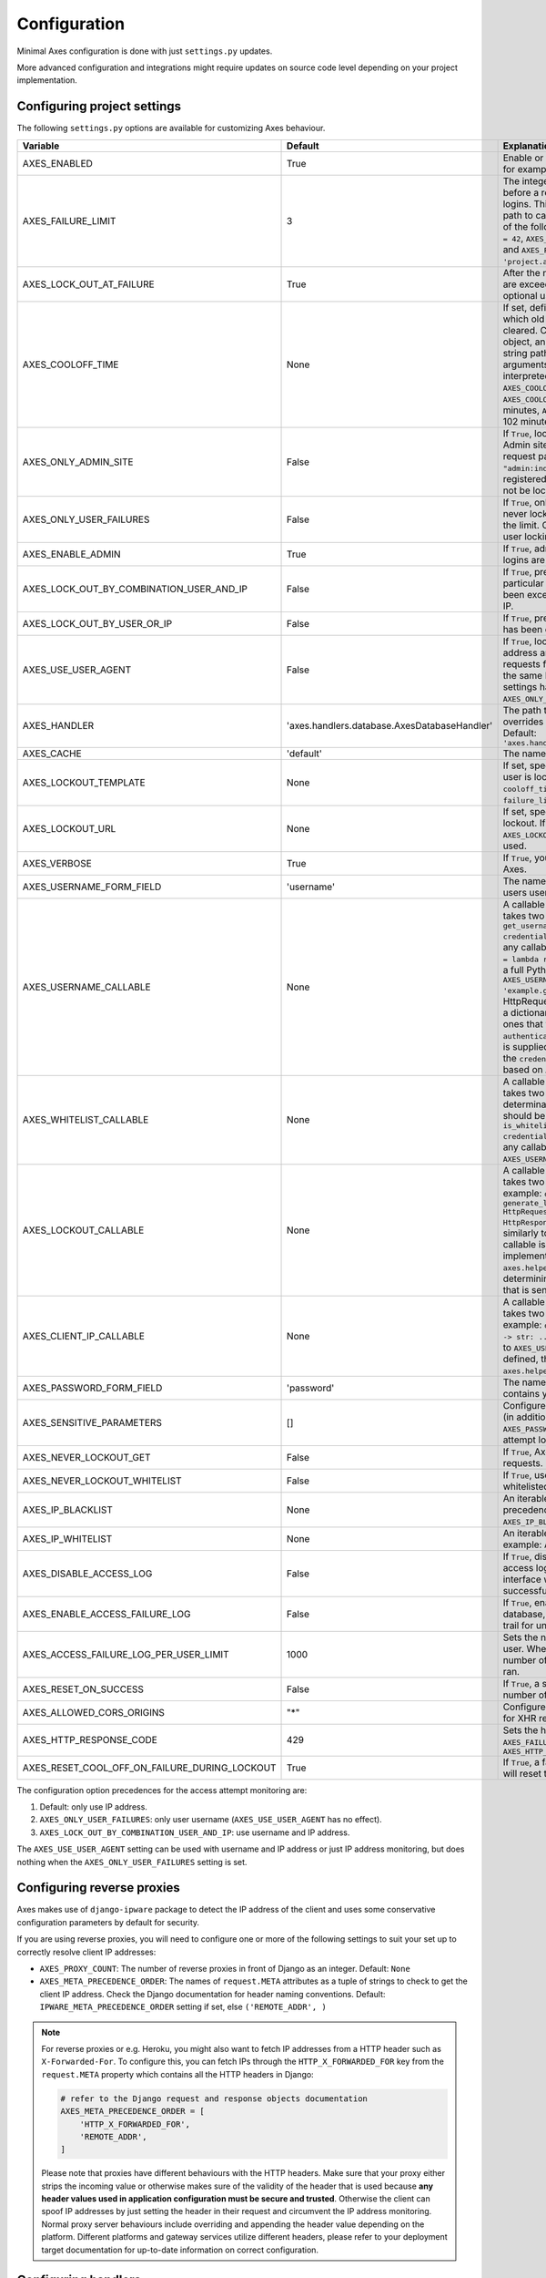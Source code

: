 .. _configuration:

Configuration
=============

Minimal Axes configuration is done with just ``settings.py`` updates.

More advanced configuration and integrations might require updates
on source code level depending on your project implementation.


Configuring project settings
----------------------------

The following ``settings.py`` options are available for customizing Axes behaviour.

+------------------------------------------------------+----------------------------------------------+-------------------------------------------------------------------------------------------------------------------------------------------------------------------------------------------------------------------------------------------------------------------------------------------------------------------------------------------------------------------------------------------------------------------------------------------------------------------------------------------------------------------------------------------------------------------------------------------------------------------------------------------------------------------------------------------------------------------------------------------+
| Variable                                             | Default                                      | Explanation                                                                                                                                                                                                                                                                                                                                                                                                                                                                                                                                                                                                                                                                                                                               |
+======================================================+==============================================+===========================================================================================================================================================================================================================================================================================================================================================================================================================================================================================================================================================================================================================================================================================================================================+
| AXES_ENABLED                                         | True                                         | Enable or disable Axes plugin functionality, for example in test runner setup                                                                                                                                                                                                                                                                                                                                                                                                                                                                                                                                                                                                                                                             |
+------------------------------------------------------+----------------------------------------------+-------------------------------------------------------------------------------------------------------------------------------------------------------------------------------------------------------------------------------------------------------------------------------------------------------------------------------------------------------------------------------------------------------------------------------------------------------------------------------------------------------------------------------------------------------------------------------------------------------------------------------------------------------------------------------------------------------------------------------------------+
| AXES_FAILURE_LIMIT                                   | 3                                            | The integer number of login attempts allowed before a record is created for the failed logins. This can also be a callable or a dotted path to callable that returns an integer and all of the following are valid: ``AXES_FAILURE_LIMIT = 42``, ``AXES_FAILURE_LIMIT = lambda *args: 42``, and ``AXES_FAILURE_LIMIT = 'project.app.get_login_failure_limit'``.                                                                                                                                                                                                                                                                                                                                                                           |
+------------------------------------------------------+----------------------------------------------+-------------------------------------------------------------------------------------------------------------------------------------------------------------------------------------------------------------------------------------------------------------------------------------------------------------------------------------------------------------------------------------------------------------------------------------------------------------------------------------------------------------------------------------------------------------------------------------------------------------------------------------------------------------------------------------------------------------------------------------------+
| AXES_LOCK_OUT_AT_FAILURE                             | True                                         | After the number of allowed login attempts are exceeded, should we lock out this IP (and optional user agent)?                                                                                                                                                                                                                                                                                                                                                                                                                                                                                                                                                                                                                            |
+------------------------------------------------------+----------------------------------------------+-------------------------------------------------------------------------------------------------------------------------------------------------------------------------------------------------------------------------------------------------------------------------------------------------------------------------------------------------------------------------------------------------------------------------------------------------------------------------------------------------------------------------------------------------------------------------------------------------------------------------------------------------------------------------------------------------------------------------------------------+
| AXES_COOLOFF_TIME                                    | None                                         | If set, defines a period of inactivity after which  old failed login attempts will be cleared.  Can be set to a Python timedelta object, an integer, a float, a callable, or a string path to a callable which takes no arguments.  If an integer or float, will be interpreted as a number of hours:  ``AXES_COOLOFF_TIME = 2`` 2 hours,   ``AXES_COOLOFF_TIME = 2.0`` 2 hours, 120 minutes,  ``AXES_COOLOFF_TIME = 1.7`` 1.7 hours, 102 minutes, 6120 seconds                                                                                                                                                                                                                                                                           |
+------------------------------------------------------+----------------------------------------------+-------------------------------------------------------------------------------------------------------------------------------------------------------------------------------------------------------------------------------------------------------------------------------------------------------------------------------------------------------------------------------------------------------------------------------------------------------------------------------------------------------------------------------------------------------------------------------------------------------------------------------------------------------------------------------------------------------------------------------------------+
| AXES_ONLY_ADMIN_SITE                                 | False                                        | If ``True``, lock is only enabled for admin site. Admin site is determined by checking request path against the path of ``"admin:index"`` view. If admin urls are not registered in current urlconf, all requests will not be locked.                                                                                                                                                                                                                                                                                                                                                                                                                                                                                                     |
+------------------------------------------------------+----------------------------------------------+-------------------------------------------------------------------------------------------------------------------------------------------------------------------------------------------------------------------------------------------------------------------------------------------------------------------------------------------------------------------------------------------------------------------------------------------------------------------------------------------------------------------------------------------------------------------------------------------------------------------------------------------------------------------------------------------------------------------------------------------+
| AXES_ONLY_USER_FAILURES                              | False                                        | If ``True``, only lock based on username, and never lock based on IP if attempts exceed the limit. Otherwise utilize the existing IP and user locking logic.                                                                                                                                                                                                                                                                                                                                                                                                                                                                                                                                                                              |
+------------------------------------------------------+----------------------------------------------+-------------------------------------------------------------------------------------------------------------------------------------------------------------------------------------------------------------------------------------------------------------------------------------------------------------------------------------------------------------------------------------------------------------------------------------------------------------------------------------------------------------------------------------------------------------------------------------------------------------------------------------------------------------------------------------------------------------------------------------------+
| AXES_ENABLE_ADMIN                                    | True                                         | If ``True``, admin views for access attempts and logins are shown in Django admin interface.                                                                                                                                                                                                                                                                                                                                                                                                                                                                                                                                                                                                                                              |
+------------------------------------------------------+----------------------------------------------+-------------------------------------------------------------------------------------------------------------------------------------------------------------------------------------------------------------------------------------------------------------------------------------------------------------------------------------------------------------------------------------------------------------------------------------------------------------------------------------------------------------------------------------------------------------------------------------------------------------------------------------------------------------------------------------------------------------------------------------------+
| AXES_LOCK_OUT_BY_COMBINATION_USER_AND_IP             | False                                        | If ``True``, prevent login from IP under a particular username if the attempt limit has been exceeded, otherwise lock out based on IP.                                                                                                                                                                                                                                                                                                                                                                                                                                                                                                                                                                                                    |
+------------------------------------------------------+----------------------------------------------+-------------------------------------------------------------------------------------------------------------------------------------------------------------------------------------------------------------------------------------------------------------------------------------------------------------------------------------------------------------------------------------------------------------------------------------------------------------------------------------------------------------------------------------------------------------------------------------------------------------------------------------------------------------------------------------------------------------------------------------------+
| AXES_LOCK_OUT_BY_USER_OR_IP                          | False                                        |  If ``True``, prevent login from if the attempt limit has been exceeded for IP or username.                                                                                                                                                                                                                                                                                                                                                                                                                                                                                                                                                                                                                                               |
+------------------------------------------------------+----------------------------------------------+-------------------------------------------------------------------------------------------------------------------------------------------------------------------------------------------------------------------------------------------------------------------------------------------------------------------------------------------------------------------------------------------------------------------------------------------------------------------------------------------------------------------------------------------------------------------------------------------------------------------------------------------------------------------------------------------------------------------------------------------+
| AXES_USE_USER_AGENT                                  | False                                        | If ``True``, lock out and log based on the IP address and the user agent.  This means requests from different user agents but from the same IP are treated differently. This settings has no effect if the ``AXES_ONLY_USER_FAILURES`` setting is active.                                                                                                                                                                                                                                                                                                                                                                                                                                                                                 |
+------------------------------------------------------+----------------------------------------------+-------------------------------------------------------------------------------------------------------------------------------------------------------------------------------------------------------------------------------------------------------------------------------------------------------------------------------------------------------------------------------------------------------------------------------------------------------------------------------------------------------------------------------------------------------------------------------------------------------------------------------------------------------------------------------------------------------------------------------------------+
| AXES_HANDLER                                         | 'axes.handlers.database.AxesDatabaseHandler' | The path to the handler class to use. If set, overrides the default signal handler backend. Default: ``'axes.handlers.database.AxesDatabaseHandler'``                                                                                                                                                                                                                                                                                                                                                                                                                                                                                                                                                                                     |
+------------------------------------------------------+----------------------------------------------+-------------------------------------------------------------------------------------------------------------------------------------------------------------------------------------------------------------------------------------------------------------------------------------------------------------------------------------------------------------------------------------------------------------------------------------------------------------------------------------------------------------------------------------------------------------------------------------------------------------------------------------------------------------------------------------------------------------------------------------------+
| AXES_CACHE                                           | 'default'                                    | The name of the cache for Axes to use.                                                                                                                                                                                                                                                                                                                                                                                                                                                                                                                                                                                                                                                                                                    |
+------------------------------------------------------+----------------------------------------------+-------------------------------------------------------------------------------------------------------------------------------------------------------------------------------------------------------------------------------------------------------------------------------------------------------------------------------------------------------------------------------------------------------------------------------------------------------------------------------------------------------------------------------------------------------------------------------------------------------------------------------------------------------------------------------------------------------------------------------------------+
| AXES_LOCKOUT_TEMPLATE                                | None                                         |  If set, specifies a template to render when a user is locked out. Template receives ``cooloff_timedelta``, ``cooloff_time``, ``username`` and ``failure_limit`` as context variables.                                                                                                                                                                                                                                                                                                                                                                                                                                                                                                                                                    |
+------------------------------------------------------+----------------------------------------------+-------------------------------------------------------------------------------------------------------------------------------------------------------------------------------------------------------------------------------------------------------------------------------------------------------------------------------------------------------------------------------------------------------------------------------------------------------------------------------------------------------------------------------------------------------------------------------------------------------------------------------------------------------------------------------------------------------------------------------------------+
| AXES_LOCKOUT_URL                                     | None                                         | If set, specifies a URL to redirect to on lockout. If both ``AXES_LOCKOUT_TEMPLATE`` and ``AXES_LOCKOUT_URL`` are set, the template will be used.                                                                                                                                                                                                                                                                                                                                                                                                                                                                                                                                                                                         |
+------------------------------------------------------+----------------------------------------------+-------------------------------------------------------------------------------------------------------------------------------------------------------------------------------------------------------------------------------------------------------------------------------------------------------------------------------------------------------------------------------------------------------------------------------------------------------------------------------------------------------------------------------------------------------------------------------------------------------------------------------------------------------------------------------------------------------------------------------------------+
| AXES_VERBOSE                                         | True                                         |  If ``True``, you'll see slightly more logging for Axes.                                                                                                                                                                                                                                                                                                                                                                                                                                                                                                                                                                                                                                                                                  |
+------------------------------------------------------+----------------------------------------------+-------------------------------------------------------------------------------------------------------------------------------------------------------------------------------------------------------------------------------------------------------------------------------------------------------------------------------------------------------------------------------------------------------------------------------------------------------------------------------------------------------------------------------------------------------------------------------------------------------------------------------------------------------------------------------------------------------------------------------------------+
| AXES_USERNAME_FORM_FIELD                             | 'username'                                   | The name of the form field that contains your users usernames.                                                                                                                                                                                                                                                                                                                                                                                                                                                                                                                                                                                                                                                                            |
+------------------------------------------------------+----------------------------------------------+-------------------------------------------------------------------------------------------------------------------------------------------------------------------------------------------------------------------------------------------------------------------------------------------------------------------------------------------------------------------------------------------------------------------------------------------------------------------------------------------------------------------------------------------------------------------------------------------------------------------------------------------------------------------------------------------------------------------------------------------+
| AXES_USERNAME_CALLABLE                               | None                                         | A callable or a string path to callable that takes two arguments for user lookups: ``def get_username(request: HttpRequest, credentials: dict) -> str: ...``. This can be any callable such as ``AXES_USERNAME_CALLABLE = lambda request, credentials: 'username'`` or a full Python module path to callable such as ``AXES_USERNAME_CALLABLE = 'example.get_username``. The ``request`` is a HttpRequest like object and the ``credentials`` is a dictionary like object. ``credentials`` are the ones that were passed to Django ``authenticate()`` in the login flow. If no function is supplied, Axes fetches the username from the  ``credentials`` or ``request.POST`` dictionaries based on ``AXES_USERNAME_FORM_FIELD``.          |
+------------------------------------------------------+----------------------------------------------+-------------------------------------------------------------------------------------------------------------------------------------------------------------------------------------------------------------------------------------------------------------------------------------------------------------------------------------------------------------------------------------------------------------------------------------------------------------------------------------------------------------------------------------------------------------------------------------------------------------------------------------------------------------------------------------------------------------------------------------------+
| AXES_WHITELIST_CALLABLE                              | None                                         |  A callable or a string path to callable that takes two arguments for whitelisting determination and returns True, if user should be whitelisted: ``def is_whitelisted(request: HttpRequest, credentials: dict) -> bool: ...``. This can be any callable similarly to ``AXES_USERNAME_CALLABLE``.                                                                                                                                                                                                                                                                                                                                                                                                                                         |
+------------------------------------------------------+----------------------------------------------+-------------------------------------------------------------------------------------------------------------------------------------------------------------------------------------------------------------------------------------------------------------------------------------------------------------------------------------------------------------------------------------------------------------------------------------------------------------------------------------------------------------------------------------------------------------------------------------------------------------------------------------------------------------------------------------------------------------------------------------------+
| AXES_LOCKOUT_CALLABLE                                | None                                         | A callable or a string path to callable that takes two arguments returns a response. For example: ``def generate_lockout_response(request: HttpRequest, credentials: dict) -> HttpResponse: ...``. This can be any callable similarly to ``AXES_USERNAME_CALLABLE``. If not callable is defined, then the default implementation in ``axes.helpers.get_lockout_response`` is used for determining the correct lockout response that is sent to the requesting client.                                                                                                                                                                                                                                                                     |
+------------------------------------------------------+----------------------------------------------+-------------------------------------------------------------------------------------------------------------------------------------------------------------------------------------------------------------------------------------------------------------------------------------------------------------------------------------------------------------------------------------------------------------------------------------------------------------------------------------------------------------------------------------------------------------------------------------------------------------------------------------------------------------------------------------------------------------------------------------------+
| AXES_CLIENT_IP_CALLABLE                              | None                                         | A callable or a string path to callable that takes two arguments returns a response. For example: ``def get_ip(request: HttpRequest) -> str: ...``. This can be any callable similarly to ``AXES_USERNAME_CALLABLE``. If not callable is defined, then the default implementation in ``axes.helpers.get_client_ip_address`` is used.                                                                                                                                                                                                                                                                                                                                                                                                      |
+------------------------------------------------------+----------------------------------------------+-------------------------------------------------------------------------------------------------------------------------------------------------------------------------------------------------------------------------------------------------------------------------------------------------------------------------------------------------------------------------------------------------------------------------------------------------------------------------------------------------------------------------------------------------------------------------------------------------------------------------------------------------------------------------------------------------------------------------------------------+
| AXES_PASSWORD_FORM_FIELD                             | 'password'                                   | The name of the form or credentials field that contains your users password.                                                                                                                                                                                                                                                                                                                                                                                                                                                                                                                                                                                                                                                              |
+------------------------------------------------------+----------------------------------------------+-------------------------------------------------------------------------------------------------------------------------------------------------------------------------------------------------------------------------------------------------------------------------------------------------------------------------------------------------------------------------------------------------------------------------------------------------------------------------------------------------------------------------------------------------------------------------------------------------------------------------------------------------------------------------------------------------------------------------------------------+
| AXES_SENSITIVE_PARAMETERS                            | []                                           | Configures POST and GET parameter values (in addition to the value of ``AXES_PASSWORD_FORM_FIELD``) to mask in login attempt logging.                                                                                                                                                                                                                                                                                                                                                                                                                                                                                                                                                                                                     |
+------------------------------------------------------+----------------------------------------------+-------------------------------------------------------------------------------------------------------------------------------------------------------------------------------------------------------------------------------------------------------------------------------------------------------------------------------------------------------------------------------------------------------------------------------------------------------------------------------------------------------------------------------------------------------------------------------------------------------------------------------------------------------------------------------------------------------------------------------------------+
| AXES_NEVER_LOCKOUT_GET                               | False                                        | If ``True``, Axes will never lock out HTTP GET requests.                                                                                                                                                                                                                                                                                                                                                                                                                                                                                                                                                                                                                                                                                  |
+------------------------------------------------------+----------------------------------------------+-------------------------------------------------------------------------------------------------------------------------------------------------------------------------------------------------------------------------------------------------------------------------------------------------------------------------------------------------------------------------------------------------------------------------------------------------------------------------------------------------------------------------------------------------------------------------------------------------------------------------------------------------------------------------------------------------------------------------------------------+
| AXES_NEVER_LOCKOUT_WHITELIST                         | False                                        |  If ``True``, users can always login from whitelisted IP addresses.                                                                                                                                                                                                                                                                                                                                                                                                                                                                                                                                                                                                                                                                       |
+------------------------------------------------------+----------------------------------------------+-------------------------------------------------------------------------------------------------------------------------------------------------------------------------------------------------------------------------------------------------------------------------------------------------------------------------------------------------------------------------------------------------------------------------------------------------------------------------------------------------------------------------------------------------------------------------------------------------------------------------------------------------------------------------------------------------------------------------------------------+
| AXES_IP_BLACKLIST                                    | None                                         | An iterable of IPs to be blacklisted. Takes precedence over whitelists. For example: ``AXES_IP_BLACKLIST = ['0.0.0.0']``.                                                                                                                                                                                                                                                                                                                                                                                                                                                                                                                                                                                                                 |
+------------------------------------------------------+----------------------------------------------+-------------------------------------------------------------------------------------------------------------------------------------------------------------------------------------------------------------------------------------------------------------------------------------------------------------------------------------------------------------------------------------------------------------------------------------------------------------------------------------------------------------------------------------------------------------------------------------------------------------------------------------------------------------------------------------------------------------------------------------------+
| AXES_IP_WHITELIST                                    | None                                         | An iterable of IPs to be whitelisted. For example: ``AXES_IP_WHITELIST = ['0.0.0.0']``.                                                                                                                                                                                                                                                                                                                                                                                                                                                                                                                                                                                                                                                   |
+------------------------------------------------------+----------------------------------------------+-------------------------------------------------------------------------------------------------------------------------------------------------------------------------------------------------------------------------------------------------------------------------------------------------------------------------------------------------------------------------------------------------------------------------------------------------------------------------------------------------------------------------------------------------------------------------------------------------------------------------------------------------------------------------------------------------------------------------------------------+
| AXES_DISABLE_ACCESS_LOG                              | False                                        | If ``True``, disable writing login and logout access logs to database, so the admin interface will not have user login trail for successful user authentication.                                                                                                                                                                                                                                                                                                                                                                                                                                                                                                                                                                          |
+------------------------------------------------------+----------------------------------------------+-------------------------------------------------------------------------------------------------------------------------------------------------------------------------------------------------------------------------------------------------------------------------------------------------------------------------------------------------------------------------------------------------------------------------------------------------------------------------------------------------------------------------------------------------------------------------------------------------------------------------------------------------------------------------------------------------------------------------------------------+
| AXES_ENABLE_ACCESS_FAILURE_LOG                       | False                                        |  If ``True``, enable writing login failure logs to database, so you will have every user login trail for unsuccessful user authentication.                                                                                                                                                                                                                                                                                                                                                                                                                                                                                                                                                                                                |
+------------------------------------------------------+----------------------------------------------+-------------------------------------------------------------------------------------------------------------------------------------------------------------------------------------------------------------------------------------------------------------------------------------------------------------------------------------------------------------------------------------------------------------------------------------------------------------------------------------------------------------------------------------------------------------------------------------------------------------------------------------------------------------------------------------------------------------------------------------------+
| AXES_ACCESS_FAILURE_LOG_PER_USER_LIMIT               | 1000                                         | Sets the number of failures to trail for each user. When the access failure log reach this number of records, an automatic removal is ran.                                                                                                                                                                                                                                                                                                                                                                                                                                                                                                                                                                                                |
+------------------------------------------------------+----------------------------------------------+-------------------------------------------------------------------------------------------------------------------------------------------------------------------------------------------------------------------------------------------------------------------------------------------------------------------------------------------------------------------------------------------------------------------------------------------------------------------------------------------------------------------------------------------------------------------------------------------------------------------------------------------------------------------------------------------------------------------------------------------+
| AXES_RESET_ON_SUCCESS                                | False                                        |  If ``True``, a successful login will reset the number of failed logins.                                                                                                                                                                                                                                                                                                                                                                                                                                                                                                                                                                                                                                                                  |
+------------------------------------------------------+----------------------------------------------+-------------------------------------------------------------------------------------------------------------------------------------------------------------------------------------------------------------------------------------------------------------------------------------------------------------------------------------------------------------------------------------------------------------------------------------------------------------------------------------------------------------------------------------------------------------------------------------------------------------------------------------------------------------------------------------------------------------------------------------------+
| AXES_ALLOWED_CORS_ORIGINS                            | "*"                                          | Configures lockout response CORS headers for XHR requests.                                                                                                                                                                                                                                                                                                                                                                                                                                                                                                                                                                                                                                                                                |
+------------------------------------------------------+----------------------------------------------+-------------------------------------------------------------------------------------------------------------------------------------------------------------------------------------------------------------------------------------------------------------------------------------------------------------------------------------------------------------------------------------------------------------------------------------------------------------------------------------------------------------------------------------------------------------------------------------------------------------------------------------------------------------------------------------------------------------------------------------------+
| AXES_HTTP_RESPONSE_CODE                              | 429                                          | Sets the http response code returned when ``AXES_FAILURE_LIMIT`` is reached. For example: ``AXES_HTTP_RESPONSE_CODE = 403``                                                                                                                                                                                                                                                                                                                                                                                                                                                                                                                                                                                                               |
+------------------------------------------------------+----------------------------------------------+-------------------------------------------------------------------------------------------------------------------------------------------------------------------------------------------------------------------------------------------------------------------------------------------------------------------------------------------------------------------------------------------------------------------------------------------------------------------------------------------------------------------------------------------------------------------------------------------------------------------------------------------------------------------------------------------------------------------------------------------+
| AXES_RESET_COOL_OFF_ON_FAILURE_DURING_LOCKOUT        | True                                         |  If ``True``, a failed login attempt during lockout will reset the cool off period.                                                                                                                                                                                                                                                                                                                                                                                                                                                                                                                                                                                                                                                       |
+------------------------------------------------------+----------------------------------------------+-------------------------------------------------------------------------------------------------------------------------------------------------------------------------------------------------------------------------------------------------------------------------------------------------------------------------------------------------------------------------------------------------------------------------------------------------------------------------------------------------------------------------------------------------------------------------------------------------------------------------------------------------------------------------------------------------------------------------------------------+

The configuration option precedences for the access attempt monitoring are:

1. Default: only use IP address.
2. ``AXES_ONLY_USER_FAILURES``: only user username (``AXES_USE_USER_AGENT`` has no effect).
3. ``AXES_LOCK_OUT_BY_COMBINATION_USER_AND_IP``: use username and IP address.

The ``AXES_USE_USER_AGENT`` setting can be used with username and IP address or just IP address monitoring,
but does nothing when the ``AXES_ONLY_USER_FAILURES`` setting is set.


Configuring reverse proxies
---------------------------

Axes makes use of ``django-ipware`` package to detect the IP address of the client
and uses some conservative configuration parameters by default for security.

If you are using reverse proxies, you will need to configure one or more of the
following settings to suit your set up to correctly resolve client IP addresses:

* ``AXES_PROXY_COUNT``: The number of reverse proxies in front of Django as an integer. Default: ``None``
* ``AXES_META_PRECEDENCE_ORDER``: The names of ``request.META`` attributes as a tuple of strings
  to check to get the client IP address. Check the Django documentation for header naming conventions.
  Default: ``IPWARE_META_PRECEDENCE_ORDER`` setting if set, else ``('REMOTE_ADDR', )``

.. note::
   For reverse proxies or e.g. Heroku, you might also want to fetch IP addresses from a HTTP header such as ``X-Forwarded-For``. To configure this, you can fetch IPs through the ``HTTP_X_FORWARDED_FOR`` key from the ``request.META`` property which contains all the HTTP headers in Django:

   .. code-block:: python

      # refer to the Django request and response objects documentation
      AXES_META_PRECEDENCE_ORDER = [
          'HTTP_X_FORWARDED_FOR',
          'REMOTE_ADDR',
      ]

   Please note that proxies have different behaviours with the HTTP headers. Make sure that your proxy either strips the incoming value or otherwise makes sure of the validity of the header that is used because **any header values used in application configuration must be secure and trusted**. Otherwise the client can spoof IP addresses by just setting the header in their request and circumvent the IP address monitoring. Normal proxy server behaviours include overriding and appending the header value depending on the platform. Different platforms and gateway services utilize different headers, please refer to your deployment target documentation for up-to-date information on correct configuration.


Configuring handlers
--------------------

Axes uses handlers for processing signals and events
from Django authentication and login attempts.

The following handlers are implemented by Axes and can be configured
with the ``AXES_HANDLER`` setting in project configuration:

- ``axes.handlers.database.AxesDatabaseHandler``
  logs attempts to database and creates AccessAttempt and AccessLog records
  that persist until removed from the database manually or automatically
  after their cool offs expire (checked on each login event).
- ``axes.handlers.cache.AxesCacheHandler``
  only uses the cache for monitoring attempts and does not persist data
  other than in the cache backend; this data can be purged automatically
  depending on your cache configuration, so the cache handler is by design
  less secure than the database backend but offers higher throughput
  and can perform better with less bottlenecks.
  The cache backend should ideally be used with a central cache system
  such as a Memcached cache and should not rely on individual server
  state such as the local memory or file based cache does.
- ``axes.handlers.dummy.AxesDummyHandler``
  does nothing with attempts and can be used to disable Axes handlers
  if the user does not wish Axes to execute any logic on login signals.
  Please note that this effectively disables any Axes security features,
  and is meant to be used on e.g. local development setups
  and testing deployments where login monitoring is not wanted.

To switch to cache based attempt tracking you can do the following::

    AXES_HANDLER = 'axes.handlers.cache.AxesCacheHandler'

See the cache configuration section for suitable cache backends.


Configuring caches
------------------

If you are running Axes with the cache based handler on a deployment with a
local Django cache, the Axes lockout and reset functionality might not work
predictably if the cache in use is not the same for all the Django processes.

Axes needs to cache access attempts application-wide, and e.g. the
in-memory cache only caches access attempts per Django process, so for example
resets made in the command line might not remove lock-outs that are in a separate
process's in-memory cache such as the web server serving your login or admin page.

To circumvent this problem, please use somethings else than
``django.core.cache.backends.dummy.DummyCache``,
``django.core.cache.backends.locmem.LocMemCache``, or
``django.core.cache.backends.filebased.FileBasedCache``
as your cache backend in Django cache ``BACKEND`` setting.

If changing the ``'default'`` cache is not an option, you can add a cache
specifically for use with Axes. This is a two step process. First you need to
add an extra cache to ``CACHES`` with a name of your choice::

    CACHES = {
        'axes': {
            'BACKEND': 'django.core.cache.backends.memcached.MemcachedCache',
            'LOCATION': '127.0.0.1:11211',
        }
    }

The next step is to tell Axes to use this cache through adding ``AXES_CACHE``
to your ``settings.py`` file::

    AXES_CACHE = 'axes'

There are no known problems in e.g. ``MemcachedCache`` or Redis based caches.


Configuring authentication backends
-----------------------------------

Axes requires authentication backends to pass request objects
with the authentication requests for performing monitoring.

If you get ``AxesBackendRequestParameterRequired`` exceptions,
make sure any libraries and middleware you use pass the request object.

Please check the integration documentation for further information.


Configuring 3rd party apps
--------------------------

Refer to the integration documentation for Axes configuration
with third party applications and plugins such as

- Django REST Framework
- Django Allauth
- Django Simple Captcha
